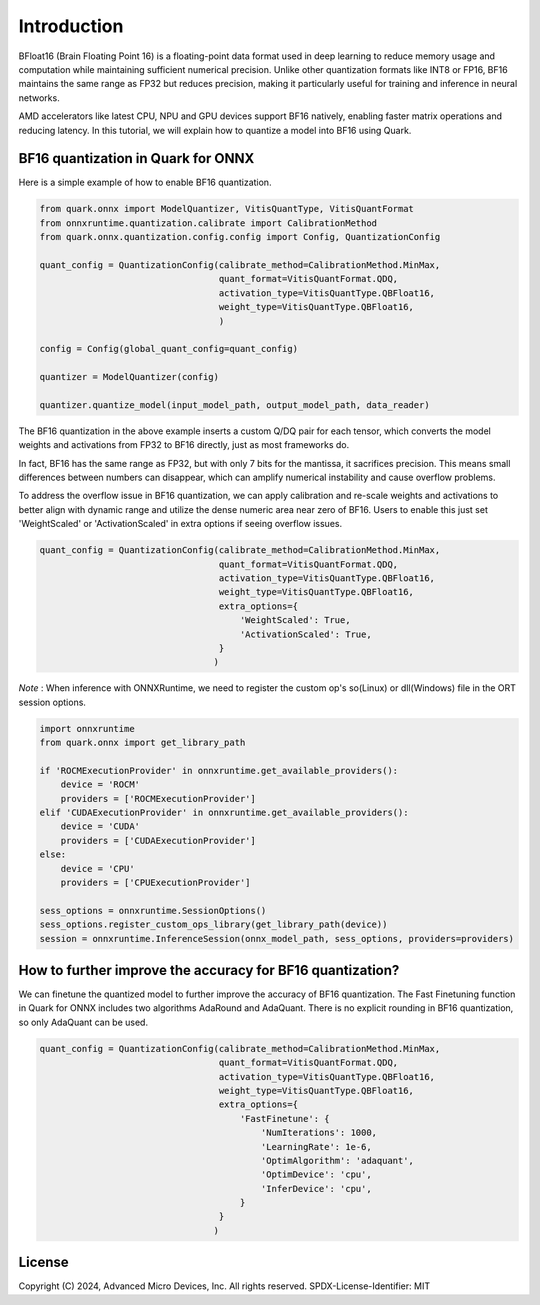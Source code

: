 .. raw:: html

   <!-- omit in toc -->

Introduction
============

BFloat16 (Brain Floating Point 16) is a floating-point data format used in deep learning to
reduce memory usage and computation while maintaining sufficient numerical precision.
Unlike other quantization formats like INT8 or FP16, BF16 maintains the same range as FP32 but
reduces precision, making it particularly useful for training and inference in neural networks.

AMD accelerators like latest CPU, NPU and GPU devices support BF16 natively, enabling faster matrix
operations and reducing latency. In this tutorial, we will explain how to quantize a model into
BF16 using Quark.

BF16 quantization in Quark for ONNX
-----------------------------------

Here is a simple example of how to enable BF16 quantization.

.. code:: python

   from quark.onnx import ModelQuantizer, VitisQuantType, VitisQuantFormat
   from onnxruntime.quantization.calibrate import CalibrationMethod
   from quark.onnx.quantization.config.config import Config, QuantizationConfig

   quant_config = QuantizationConfig(calibrate_method=CalibrationMethod.MinMax,
                                     quant_format=VitisQuantFormat.QDQ,
                                     activation_type=VitisQuantType.QBFloat16,
                                     weight_type=VitisQuantType.QBFloat16,
                                     )

   config = Config(global_quant_config=quant_config)

   quantizer = ModelQuantizer(config)

   quantizer.quantize_model(input_model_path, output_model_path, data_reader)

The BF16 quantization in the above example inserts a custom Q/DQ pair for each tensor, which
converts the model weights and activations from FP32 to BF16 directly, just as most frameworks do.

In fact, BF16 has the same range as FP32, but with only 7 bits for the mantissa, it sacrifices
precision. This means small differences between numbers can disappear, which can amplify
numerical instability and cause overflow problems.

To address the overflow issue in BF16 quantization, we can apply calibration and re-scale
weights and activations to better align with dynamic range and utilize the dense numeric
area near zero of BF16. Users to enable this just set 'WeightScaled' or 'ActivationScaled'
in extra options if seeing overflow issues.

.. code:: python

   quant_config = QuantizationConfig(calibrate_method=CalibrationMethod.MinMax,
                                     quant_format=VitisQuantFormat.QDQ,
                                     activation_type=VitisQuantType.QBFloat16,
                                     weight_type=VitisQuantType.QBFloat16,
                                     extra_options={
                                         'WeightScaled': True,
                                         'ActivationScaled': True,
                                     }
                                    )

*Note* : When inference with ONNXRuntime, we need to register the custom op's so(Linux) or dll(Windows) file in the ORT session options.

.. code:: python

    import onnxruntime
    from quark.onnx import get_library_path

    if 'ROCMExecutionProvider' in onnxruntime.get_available_providers():
        device = 'ROCM'
        providers = ['ROCMExecutionProvider']
    elif 'CUDAExecutionProvider' in onnxruntime.get_available_providers():
        device = 'CUDA'
        providers = ['CUDAExecutionProvider']
    else:
        device = 'CPU'
        providers = ['CPUExecutionProvider']

    sess_options = onnxruntime.SessionOptions()
    sess_options.register_custom_ops_library(get_library_path(device))
    session = onnxruntime.InferenceSession(onnx_model_path, sess_options, providers=providers)

How to further improve the accuracy for BF16 quantization?
----------------------------------------------------------

We can finetune the quantized model to further improve the accuracy of BF16 quantization.
The Fast Finetuning function in Quark for ONNX includes two algorithms AdaRound and AdaQuant.
There is no explicit rounding in BF16 quantization, so only AdaQuant can be used.

.. code:: python

   quant_config = QuantizationConfig(calibrate_method=CalibrationMethod.MinMax,
                                     quant_format=VitisQuantFormat.QDQ,
                                     activation_type=VitisQuantType.QBFloat16,
                                     weight_type=VitisQuantType.QBFloat16,
                                     extra_options={
                                         'FastFinetune': {
                                             'NumIterations': 1000,
                                             'LearningRate': 1e-6,
                                             'OptimAlgorithm': 'adaquant',
                                             'OptimDevice': 'cpu',
                                             'InferDevice': 'cpu',
                                         }
                                     }
                                    )

.. raw:: html

   <!-- omit in toc -->

License
-------

Copyright (C) 2024, Advanced Micro Devices, Inc. All rights reserved.
SPDX-License-Identifier: MIT

